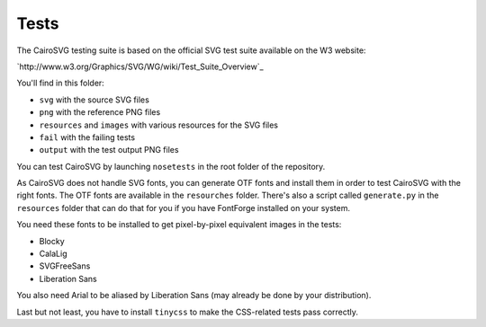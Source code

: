 =======
 Tests
=======

The CairoSVG testing suite is based on the official SVG test suite available on
the W3 website:

`http://www.w3.org/Graphics/SVG/WG/wiki/Test_Suite_Overview`_

You'll find in this folder:

- ``svg`` with the source SVG files
- ``png`` with the reference PNG files
- ``resources`` and ``images`` with various resources for the SVG files
- ``fail`` with the failing tests
- ``output`` with the test output PNG files

You can test CairoSVG by launching ``nosetests`` in the root folder of the
repository.

As CairoSVG does not handle SVG fonts, you can generate OTF fonts and install
them in order to test CairoSVG with the right fonts. The OTF fonts are available
in the ``resourches`` folder. There's also a script called ``generate.py`` in
the ``resources`` folder that can do that for you if you have FontForge
installed on your system.

You need these fonts to be installed to get pixel-by-pixel equivalent images in
the tests:

- Blocky
- CalaLig
- SVGFreeSans
- Liberation Sans

You also need Arial to be aliased by Liberation Sans (may already be done by
your distribution).

Last but not least, you have to install ``tinycss`` to make the CSS-related
tests pass correctly.

